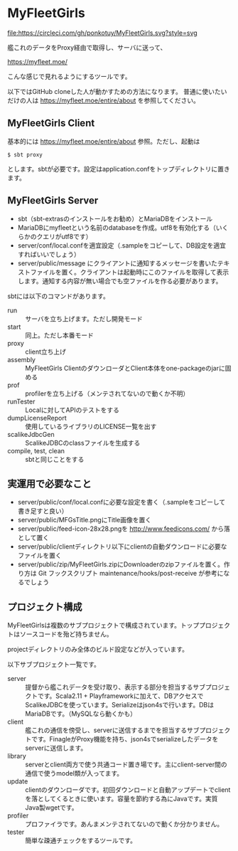 # -*- coding:utf-8 -*-

#+AUTHOR: ぽんこつ戦艦
#+EMAIL: web@ponkotuy.com
#+OPTIONS: toc:nil num:nil author:nil creator:nil
#+STYLE: <link rel="stylesheet" type="text/css" href="org.css"></link>
#+LANGUAGE: ja

* MyFleetGirls
#+ATTR_HTML: title="Join the chat at https://gitter.im/ponkotuy/MyFleetGirls"
  [[https://gitter.im/ponkotuy/MyFleetGirls?utm_source=badge&utm_medium=badge&utm_campaign=pr-badge&utm_content=badge][file:https://badges.gitter.im/ponkotuy/MyFleetGirls.svg]]
  [[https://circleci.com/gh/ponkotuy/MyFleetGirls][file:https://circleci.com/gh/ponkotuy/MyFleetGirls.svg?style=svg]]

  艦これのデータをProxy経由で取得し、サーバに送って、

  [[https://myfleet.moe/]]

  こんな感じで見れるようにするツールです。

  以下ではGitHub cloneした人が動かすための方法になります。
  普通に使いたいだけの人は https://myfleet.moe/entire/about を参照してください。

** MyFleetGirls Client
   基本的には https://myfleet.moe/entire/about 参照。ただし、起動は

#+BEGIN_SRC
$ sbt proxy
#+END_SRC

  とします。sbtが必要です。設定はapplication.confをトップディレクトリに置きます。

** MyFleetGirls Server
   + sbt（sbt-extrasのインストールをお勧め）とMariaDBをインストール
   + MariaDBにmyfleetという名前のdatabaseを作成。utf8を有効化する（いくらかのクエリがutf8です）
   + server/conf/local.confを適宜設定（.sampleをコピーして、DB設定を適宜すればいいでしょう）
   + server/public/message にクライアントに通知するメッセージを書いたテキストファイルを置く。クライアントは起動時にこのファイルを取得して表示します。通知する内容が無い場合でも空ファイルを作る必要があります。

   sbtには以下のコマンドがあります。

   - run :: サーバを立ち上げます。ただし開発モード
   - start :: 同上。ただし本番モード
   - proxy :: client立ち上げ
   - assembly :: MyFleetGirls ClientのダウンローダとClient本体をone-packageのjarに固める
   - prof :: profilerを立ち上げる（メンテされてないので動くか不明）
   - runTester :: Localに対してAPIのテストをする
   - dumpLicenseReport :: 使用しているライブラリのLICENSE一覧を出す
   - scalikeJdbcGen :: ScalikeJDBCのclassファイルを生成する
   - compile, test, clean :: sbtと同じことをする

** 実運用で必要なこと
   - server/public/conf/local.confに必要な設定を書く（.sampleをコピーして書き足すと良い）
   - server/public/MFGsTitle.pngにTitle画像を置く
   - server/public/feed-icon-28x28.pngを [[http://www.feedicons.com/]] から落として置く
   - server/public/clientディレクトリ以下にclientの自動ダウンロードに必要なファイルを置く
   - server/public/zip/MyFleetGirls.zipにDownloaderのzipファイルを置く。作り方は Git フックスクリプト maintenance/hooks/post-receive が参考になるでしょう

** プロジェクト構成
   MyFleetGirlsは複数のサブプロジェクトで構成されています。トッププロジェクトはソースコードを殆ど持ちません。

   projectディレクトリのみ全体のビルド設定などが入っています。

   以下サブプロジェクト一覧です。

   - server :: 提督から艦これデータを受け取り、表示する部分を担当するサブプロジェクトです。Scala2.11 + Playframeworkに加えて、DBアクセスでScalikeJDBCを使っています。Serializeはjson4sで行います。DBはMariaDBです。（MySQLなら動くかも）
   - client :: 艦これの通信を傍受し、serverに送信するまでを担当するサブプロジェクトです。FinagleがProxy機能を持ち、json4sでserializeしたデータをserverに送信します。
   - library :: serverとclient両方で使う共通コード置き場です。主にclient-server間の通信で使うmodel類が入ってます。
   - update :: clientのダウンローダです。初回ダウンロードと自動アップデートでclientを落としてくるときに使います。容量を節約する為にJavaです。実質Java製wgetです。
   - profiler :: プロファイラです。あんまメンテされてないので動くか分かりません。
   - tester :: 簡単な疎通チェックをするツールです。
